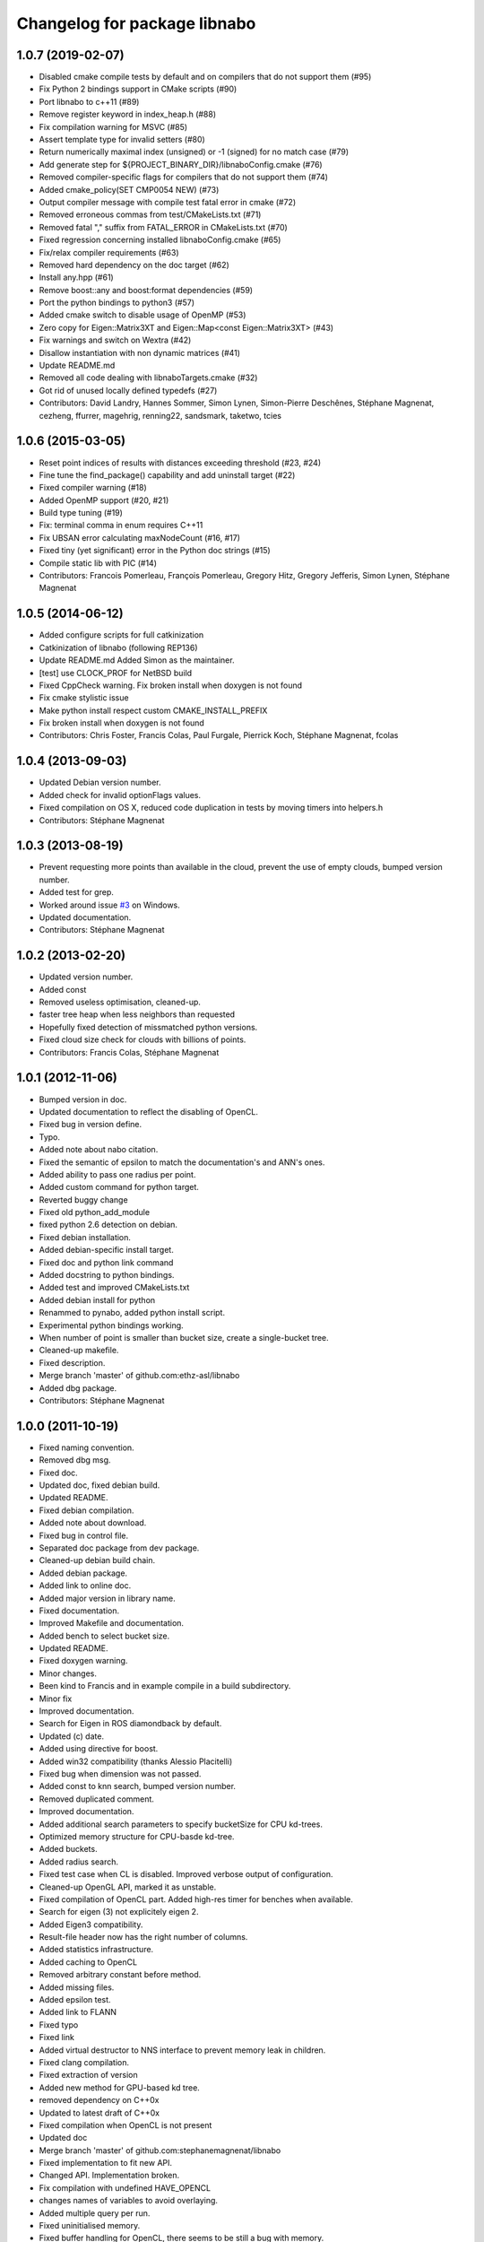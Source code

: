 ^^^^^^^^^^^^^^^^^^^^^^^^^^^^^
Changelog for package libnabo
^^^^^^^^^^^^^^^^^^^^^^^^^^^^^

1.0.7 (2019-02-07)
------------------
* Disabled cmake compile tests by default and on compilers that do not support them (#95)
* Fix Python 2 bindings support in CMake scripts (#90)
* Port libnabo to c++11 (#89)
* Remove register keyword in index_heap.h (#88)
* Fix compilation warning for MSVC (#85)
* Assert template type for invalid setters (#80)
* Return numerically maximal index (unsigned) or -1 (signed) for no match case (#79)
* Add generate step for ${PROJECT_BINARY_DIR}/libnaboConfig.cmake (#76)
* Removed compiler-specific flags for compilers that do not support them (#74)
* Added cmake_policy(SET CMP0054 NEW) (#73)
* Output compiler message with compile test fatal error in cmake (#72)
* Removed erroneous commas from test/CMakeLists.txt (#71)
* Removed fatal "," suffix from FATAL_ERROR in CMakeLists.txt (#70)
* Fixed regression concerning installed libnaboConfig.cmake (#65)
* Fix/relax compiler requirements (#63)
* Removed hard dependency on the doc target (#62)
* Install any.hpp (#61)
* Remove boost::any and boost:format dependencies (#59)
* Port the python bindings to python3 (#57)
* Added cmake switch to disable usage of OpenMP (#53)
* Zero copy for Eigen::Matrix3XT and Eigen::Map<const Eigen::Matrix3XT> (#43)
* Fix warnings and switch on Wextra (#42)
* Disallow instantiation with non dynamic matrices (#41)
* Update README.md
* Removed all code dealing with libnaboTargets.cmake (#32)
* Got rid of unused locally defined typedefs (#27)
* Contributors: David Landry, Hannes Sommer, Simon Lynen, Simon-Pierre Deschênes, Stéphane Magnenat, cezheng, ffurrer, magehrig, renning22, sandsmark, taketwo, tcies

1.0.6 (2015-03-05)
------------------
* Reset point indices of results with distances exceeding threshold (#23, #24)
* Fine tune the find_package() capability and add uninstall target (#22)
* Fixed compiler warning (#18)
* Added OpenMP support (#20, #21)
* Build type tuning (#19)
* Fix: terminal comma in enum requires C++11
* Fix UBSAN error calculating maxNodeCount (#16, #17)
* Fixed tiny (yet significant) error in the Python doc strings (#15)
* Compile static lib with PIC (#14)
* Contributors: Francois Pomerleau, François Pomerleau, Gregory Hitz, Gregory Jefferis, Simon Lynen, Stéphane Magnenat

1.0.5 (2014-06-12)
------------------
* Added configure scripts for full catkinization
* Catkinization of libnabo (following REP136)
* Update README.md
  Added Simon as the maintainer.
* [test] use CLOCK_PROF for NetBSD build
* Fixed CppCheck warning.
  Fix broken install when doxygen is not found
* Fix cmake stylistic issue
* Make python install respect custom CMAKE_INSTALL_PREFIX
* Fix broken install when doxygen is not found
* Contributors: Chris Foster, Francis Colas, Paul Furgale, Pierrick Koch, Stéphane Magnenat, fcolas

1.0.4 (2013-09-03)
------------------
* Updated Debian version number.
* Added check for invalid optionFlags values.
* Fixed compilation on OS X, reduced code duplication in tests by moving timers into helpers.h
* Contributors: Stéphane Magnenat

1.0.3 (2013-08-19)
------------------
* Prevent requesting more points than available in the cloud, prevent the use of empty clouds, bumped version number.
* Added test for grep.
* Worked around issue `#3 <https://github.com/ethz-asl/libnabo/issues/3>`_ on Windows.
* Updated documentation.
* Contributors: Stéphane Magnenat

1.0.2 (2013-02-20)
------------------
* Updated version number.
* Added const
* Removed useless optimisation, cleaned-up.
* faster tree heap when less neighbors than requested
* Hopefully fixed detection of missmatched python versions.
* Fixed cloud size check for clouds with billions of points.
* Contributors: Francis Colas, Stéphane Magnenat

1.0.1 (2012-11-06)
------------------
* Bumped version in doc.
* Updated documentation to reflect the disabling of OpenCL.
* Fixed bug in version define.
* Typo.
* Added note about nabo citation.
* Fixed the semantic of epsilon to match the documentation's and ANN's ones.
* Added ability to pass one radius per point.
* Added custom command for python target.
* Reverted buggy change
* Fixed old python_add_module
* fixed python 2.6 detection on debian.
* Fixed debian installation.
* Added debian-specific install target.
* Fixed doc and python link command
* Added docstring to python bindings.
* Added test and improved CMakeLists.txt
* Added debian install for python
* Renammed to pynabo, added python install script.
* Experimental python bindings working.
* When number of point is smaller than bucket size, create a single-bucket tree.
* Cleaned-up makefile.
* Fixed description.
* Merge branch 'master' of github.com:ethz-asl/libnabo
* Added dbg package.
* Contributors: Stéphane Magnenat

1.0.0 (2011-10-19)
------------------
* Fixed naming convention.
* Removed dbg msg.
* Fixed doc.
* Updated doc, fixed debian build.
* Updated README.
* Fixed debian compilation.
* Added note about download.
* Fixed bug in control file.
* Separated doc package from dev package.
* Cleaned-up debian build chain.
* Added debian package.
* Added link to online doc.
* Added major version in library name.
* Fixed documentation.
* Improved Makefile and documentation.
* Added bench to select bucket size.
* Updated README.
* Fixed doxygen warning.
* Minor changes.
* Been kind to Francis and in example compile in a build subdirectory.
* Minor fix
* Improved documentation.
* Search for Eigen in ROS diamondback by default.
* Updated (c) date.
* Added using directive for boost.
* Added win32 compatibility (thanks Alessio Placitelli)
* Fixed bug when dimension was not passed.
* Added const to knn search, bumped version number.
* Removed duplicated comment.
* Improved documentation.
* Added additional search parameters to specify bucketSize for CPU kd-trees.
* Optimized memory structure for CPU-basde kd-tree.
* Added buckets.
* Added radius search.
* Fixed test case when CL is disabled. Improved verbose output of configuration.
* Cleaned-up OpenGL API, marked it as unstable.
* Fixed compilation of OpenCL part. Added high-res timer for benches when available.
* Search for eigen (3) not explicitely eigen 2.
* Added Eigen3 compatibility.
* Result-file header now has the right number of columns.
* Added statistics infrastructure.
* Added caching to OpenCL
* Removed arbitrary constant before method.
* Added missing files.
* Added epsilon test.
* Added link to FLANN
* Fixed typo
* Fixed link
* Added virtual destructor to NNS interface to prevent memory leak in children.
* Fixed clang compilation.
* Fixed extraction of version
* Added new method for GPU-based kd tree.
* removed dependency on C++0x
* Updated to latest draft of C++0x
* Fixed compilation when OpenCL is not present
* Updated doc
* Merge branch 'master' of github.com:stephanemagnenat/libnabo
* Fixed implementation to fit new API.
* Changed API. Implementation broken.
* Fix compilation with undefined HAVE_OPENCL
* changes names of variables to avoid overlaying.
* Added multiple query per run.
* Fixed uninitialised memory.
* Fixed buffer handling for OpenCL, there seems to be still a bug with memory.
* Improved OpenCL infrastructure.
* Added back GPU
* OpenCL KDtree now working.
* Fixed adresse of node array.
* OpenCL kernel for NNS compiles.
* OpenCL glue now works to the point of reporting compilation errors in the source code.
* Written OpenCL kernel for knn search, glue is still needed.
* Added infrastructure for OpenCL support.
* Added flann comparison
* improved diff to ANN
* improved doc.
* Added documentation to source code
* Improved README.
* Added more complex example.
* Added license
* Improved README.
* Added example
* Restructured library.
* Improved readme.
* added initial readme.
* Use index instead of values for temporary vector to create nodes, results in a faster creation.
* libnabo now always faster than ANN.
* Cleaned-up bench infrastructure, now it is possible to do more than one time each bench.
* Added reentrant statistics, depends on C++0x.
* Added ref to points in dist function, equals perfs of ANN.
* Fixed KDTree.
* Added explicit bound version of KDTree, ANN style.
* Added unbalanced tree.
* ANN bench now has both search and pri-search
* Improved bench API.
* Added option for cell balancing.
* Prevent overflow in stats.
* Improved benchmarking.
* Added pt in leave option.
* Added stack-based KNN on our structure, same perf as priority_queue... still 2x worst than ANN, memory-bounded?
* Added API to match several points at once.
* Added bench, comparison with ANN
* Added large test.
* Improved tests
* Added unit tests.
* Fixe includes for Lucid's version of Eigen lib.
* use better dist
* fixed bug
* Restructured project.
* added missing files
* Refactored API.
* Improved performance of search in kdtree.
* Renamed lib, should help compilation with old cmakes.
* Fixed arbitrary dimensions.
* Added search in kdtree
* Contributors: Francois Pomerleau, Martin Voelkle, Stéphane Magnenat

